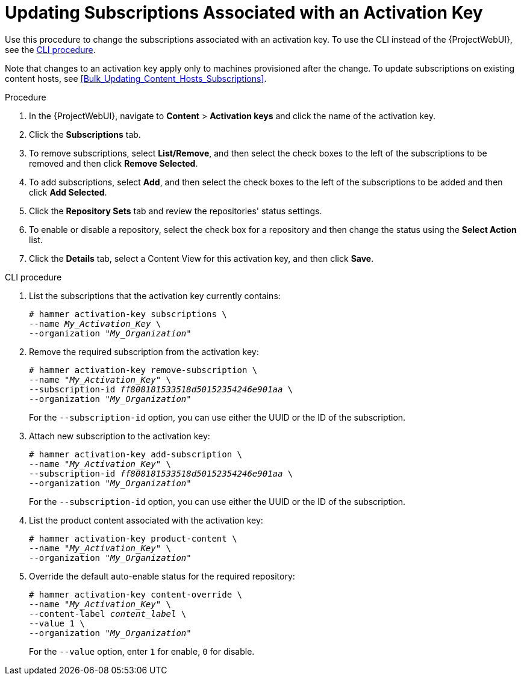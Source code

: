 [id="Updating_Subscriptions_Associated_with_an_Activation_Key_{context}"]
= Updating Subscriptions Associated with an Activation Key

Use this procedure to change the subscriptions associated with an activation key.
To use the CLI instead of the {ProjectWebUI}, see the xref:cli-updating-subscriptions-associated-with-an-activation-key_{context}[].

Note that changes to an activation key apply only to machines provisioned after the change.
To update subscriptions on existing content hosts, see <<Bulk_Updating_Content_Hosts_Subscriptions>>.

.Procedure
. In the {ProjectWebUI}, navigate to *Content* > *Activation keys* and click the name of the activation key.
. Click the *Subscriptions* tab.
. To remove subscriptions, select *List/Remove*, and then select the check boxes to the left of the subscriptions to be removed and then click *Remove Selected*.
. To add subscriptions, select *Add*, and then select the check boxes to the left of the subscriptions to be added and then click *Add Selected*.
. Click the *Repository Sets* tab and review the repositories' status settings.
. To enable or disable a repository, select the check box for a repository and then change the status using the *Select Action* list.
. Click the *Details* tab, select a Content View for this activation key, and then click *Save*.

[id="cli-updating-subscriptions-associated-with-an-activation-key_{context}"]
.CLI procedure
. List the subscriptions that the activation key currently contains:
+
[options="nowrap" subs="+quotes"]
----
# hammer activation-key subscriptions \
--name _My_Activation_Key_ \
--organization "_My_Organization_"
----
. Remove the required subscription from the activation key:
+
[options="nowrap" subs="+quotes"]
----
# hammer activation-key remove-subscription \
--name "_My_Activation_Key_" \
--subscription-id _ff808181533518d50152354246e901aa_ \
--organization "_My_Organization_"
----
+
For the `--subscription-id` option, you can use either the UUID or the ID of the subscription.
. Attach new subscription to the activation key:
+
[options="nowrap" subs="+quotes"]
----
# hammer activation-key add-subscription \
--name "_My_Activation_Key_" \
--subscription-id _ff808181533518d50152354246e901aa_ \
--organization "_My_Organization_"
----
+
For the `--subscription-id` option, you can use either the UUID or the ID of the subscription.
. List the product content associated with the activation key:
+
[options="nowrap" subs="+quotes"]
----
# hammer activation-key product-content \
--name "_My_Activation_Key_" \
--organization "_My_Organization_"
----
. Override the default auto-enable status for the required repository:
+
[options="nowrap" subs="+quotes"]
----
# hammer activation-key content-override \
--name "_My_Activation_Key_" \
--content-label _content_label_ \
--value 1 \
--organization "_My_Organization_"
----
+
For the `--value` option, enter `1` for enable, `0` for disable.
